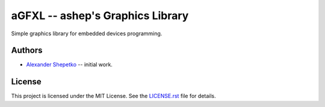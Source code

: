 aGFXL -- ashep's Graphics Library
=================================

Simple graphics library for embedded devices programming.


Authors
-------

- `Alexander Shepetko`_ -- initial work.


License
-------

This project is licensed under the MIT License. See the `LICENSE.rst`_ file for details.


.. _Alexander Shepetko: https://shepetko.com
.. _LICENSE.rst: LICENSE.rst
